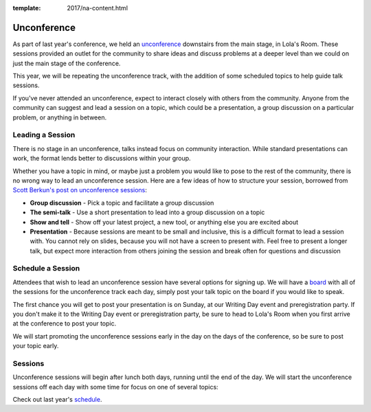 :template: 2017/na-content.html

Unconference
============

As part of last year's conference, we held an
`unconference <http://en.wikipedia.org/wiki/Unconference>`__ downstairs
from the main stage, in Lola's Room. These sessions provided an outlet
for the community to share ideas and discuss problems at a deeper level
than we could on just the main stage of the conference.

This year, we will be repeating the unconference track, with the
addition of some scheduled topics to help guide talk sessions.

If you've never attended an unconference, expect to interact closely
with others from the community. Anyone from the community can suggest
and lead a session on a topic, which could be a presentation, a group
discussion on a particular problem, or anything in between.

Leading a Session
-----------------

There is no stage in an unconference, talks instead focus on community
interaction. While standard presentations can work, the format lends
better to discussions within your group.

Whether you have a topic in mind, or maybe just a problem you would like to pose
to the rest of the community, there is no wrong way to lead an unconference
session. Here are a few ideas of how to structure your session, borrowed from
`Scott Berkun's post on unconference sessions
<http://scottberkun.com/2006/how-to-run-a-great-unconference-session/>`__:

-  **Group discussion** - Pick a topic and facilitate a group discussion
-  **The semi-talk** - Use a short presentation to lead into a group
   discussion on a topic
-  **Show and tell** - Show off your latest project, a new tool, or
   anything else you are excited about
-  **Presentation** - Because sessions are meant to be small and
   inclusive, this is a difficult format to lead a session with. You
   cannot rely on slides, because you will not have a screen to present
   with. Feel free to present a longer talk, but expect more interaction
   from others joining the session and break often for questions and
   discussion

Schedule a Session
------------------

Attendees that wish to lead an unconference session have several options for
signing up. We will have a `board
<https://docs.google.com/spreadsheets/d/1Im3Ce1-JubF33Ydg4XPCnafZbkVMKXDtWE9uoa_SskI/edit?usp=sharing>`_
with all of the sessions for the unconference track each day, simply post your
talk topic on the board if you would like to speak.

The first chance you will get to post your presentation is on Sunday, at
our Writing Day event and preregistration party.
If you don't make it to the Writing Day event or preregistration party,
be sure to head to Lola's Room when you first arrive at the conference
to post your topic.

We will start promoting the unconference sessions early in the day on
the days of the conference, so be sure to post your topic early.

Sessions
--------

Unconference sessions will begin after lunch both days, running until
the end of the day. We will start the unconference sessions off each day
with some time for focus on one of several topics:

Check out last year's `schedule
<https://docs.google.com/spreadsheets/d/1LZ2MrNrQ4AWX6pwtrj08qr6dmNl9O0-kkuHxDNN3zzU/edit?usp=sharing>`_.
